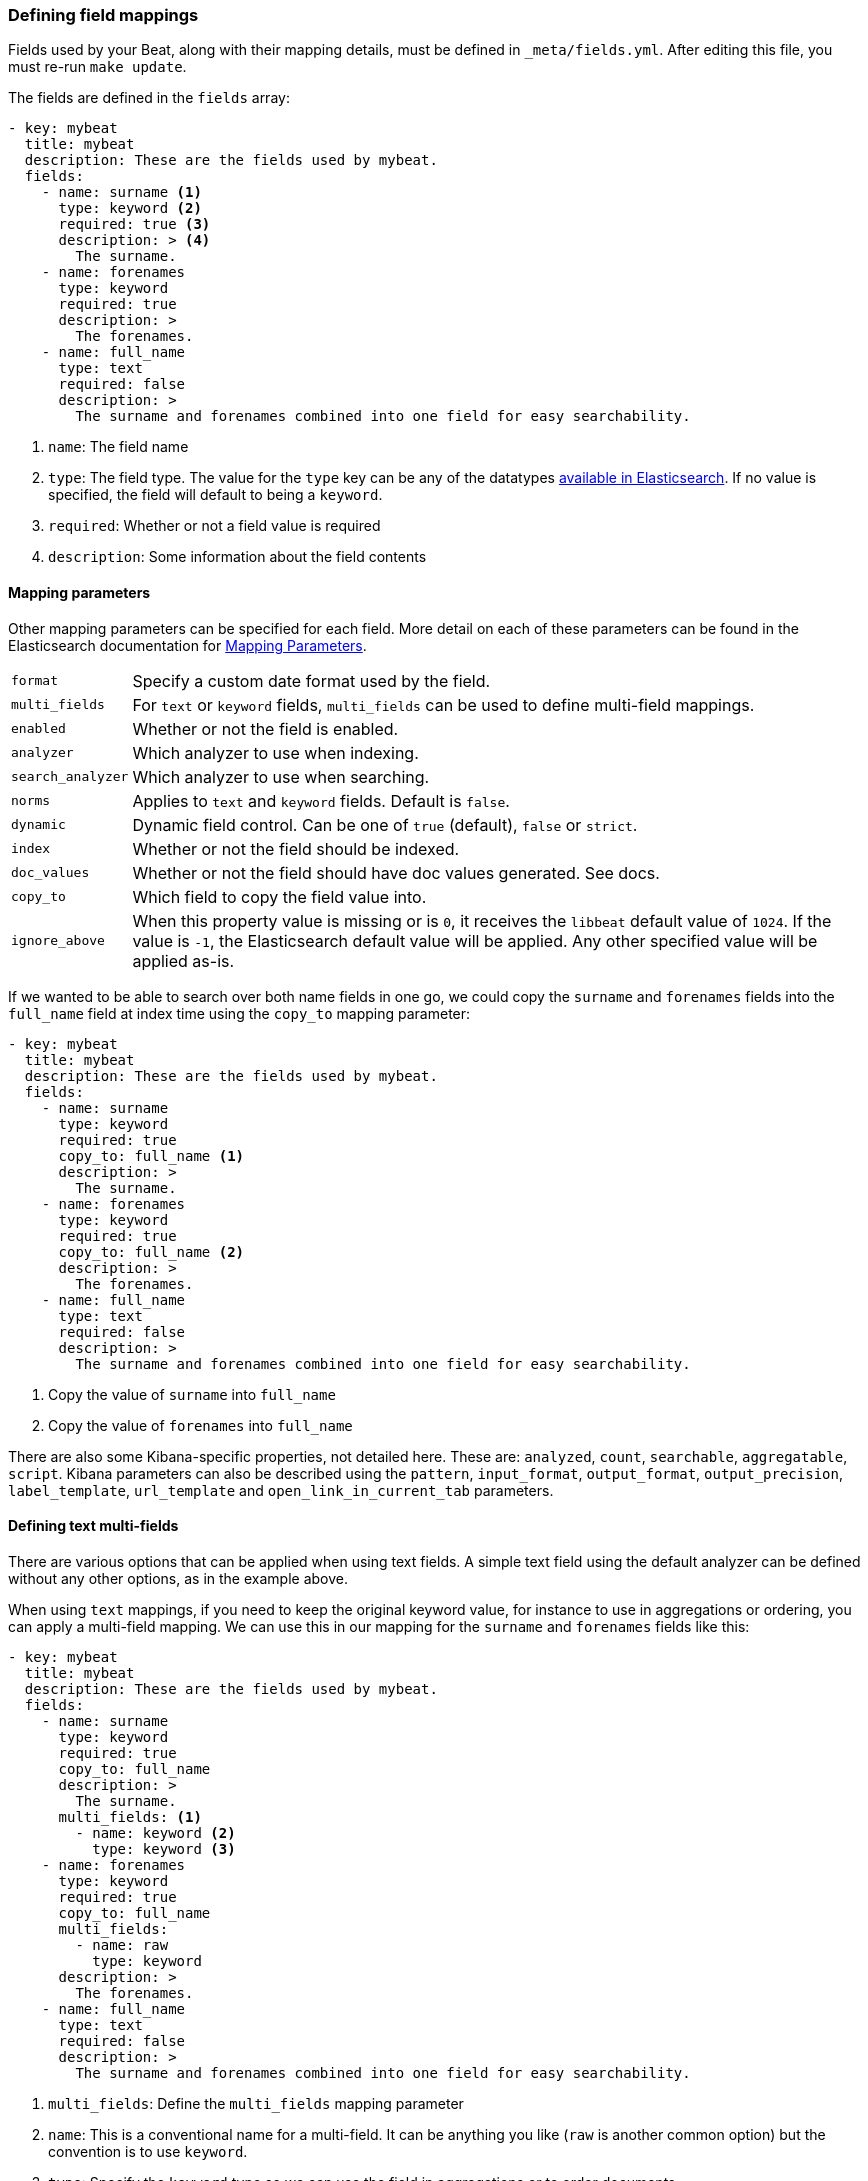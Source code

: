 [[event-fields-yml]]
=== Defining field mappings

Fields used by your Beat, along with their mapping details, must be defined in `_meta/fields.yml`. After editing this file, you must re-run `make update`.

The fields are defined in the `fields` array:
[source,yaml]
----------------------------------------------------------------------
- key: mybeat
  title: mybeat
  description: These are the fields used by mybeat.
  fields:
    - name: surname <1>
      type: keyword <2>
      required: true <3>
      description: > <4>
        The surname.
    - name: forenames
      type: keyword
      required: true
      description: >
        The forenames.
    - name: full_name
      type: text
      required: false
      description: >
        The surname and forenames combined into one field for easy searchability.
----------------------------------------------------------------------

<1> `name`: The field name
<2> `type`: The field type. The value for the `type` key can be any of the datatypes https://www.elastic.co/guide/en/elasticsearch/reference/current/mapping-types.html[available in Elasticsearch]. If no value is specified, the field will default to being a `keyword`.
<3> `required`: Whether or not a field value is required
<4> `description`: Some information about the field contents

==== Mapping parameters
Other mapping parameters can be specified for each field. More detail on each of these parameters can be found in the Elasticsearch documentation for https://www.elastic.co/guide/en/elasticsearch/reference/current/mapping-params.html[Mapping Parameters].
[horizontal]
`format`:: Specify a custom date format used by the field.
`multi_fields`:: For `text` or `keyword` fields, `multi_fields` can be used to define multi-field mappings.
`enabled`:: Whether or not the field is enabled.
`analyzer`:: Which analyzer to use when indexing.
`search_analyzer`:: Which analyzer to use when searching.
`norms`:: Applies to `text` and `keyword` fields. Default is `false`.
`dynamic`:: Dynamic field control. Can be one of `true` (default), `false` or `strict`.
`index`:: Whether or not the field should be indexed.
`doc_values`:: Whether or not the field should have doc values generated. See docs.
`copy_to`:: Which field to copy the field value into.
`ignore_above`:: When this property value is missing or is `0`, it receives the `libbeat` default value of `1024`. If the value is `-1`, the Elasticsearch default value will be applied. Any other specified value will be applied as-is.

If we wanted to be able to search over both name fields in one go, we could copy the `surname` and `forenames` fields into the `full_name` field at index time using the `copy_to` mapping parameter:
[source,yaml]
----------------------------------------------------------------------
- key: mybeat
  title: mybeat
  description: These are the fields used by mybeat.
  fields:
    - name: surname
      type: keyword
      required: true
      copy_to: full_name <1>
      description: >
        The surname.
    - name: forenames
      type: keyword
      required: true
      copy_to: full_name <2>
      description: >
        The forenames.
    - name: full_name
      type: text
      required: false
      description: >
        The surname and forenames combined into one field for easy searchability.
----------------------------------------------------------------------
<1> Copy the value of `surname` into `full_name`
<2> Copy the value of `forenames` into `full_name`

There are also some Kibana-specific properties, not detailed here. These are: `analyzed`, `count`, `searchable`, `aggregatable`, `script`. Kibana parameters can also be described using the `pattern`, `input_format`, `output_format`, `output_precision`, `label_template`, `url_template` and `open_link_in_current_tab` parameters.

==== Defining text multi-fields
There are various options that can be applied when using text fields. A simple text field using the default analyzer can be defined without any other options, as in the example above.

When using `text` mappings, if you need to keep the original keyword value, for instance to use in aggregations or ordering, you can apply a multi-field mapping. We can use this in our mapping for the `surname` and `forenames` fields like this:
[source,yaml]
----------------------------------------------------------------------
- key: mybeat
  title: mybeat
  description: These are the fields used by mybeat.
  fields:
    - name: surname
      type: keyword
      required: true
      copy_to: full_name
      description: >
        The surname.
      multi_fields: <1>
        - name: keyword <2>
          type: keyword <3>
    - name: forenames
      type: keyword
      required: true
      copy_to: full_name
      multi_fields:
        - name: raw
          type: keyword
      description: >
        The forenames.
    - name: full_name
      type: text
      required: false
      description: >
        The surname and forenames combined into one field for easy searchability.
----------------------------------------------------------------------
<1> `multi_fields`: Define the `multi_fields` mapping parameter
<2> `name`: This is a conventional name for a multi-field. It can be anything you like (`raw` is another common option) but the convention is to use `keyword`.
<3> `type`: Specify the `keyword` type so we can use the field in aggregations or to order documents.
